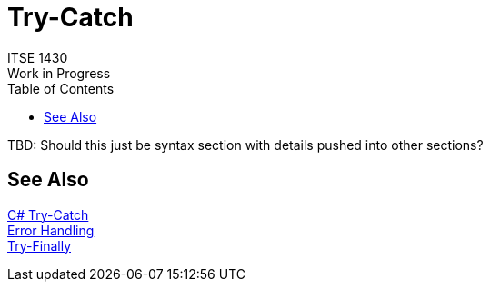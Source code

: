 # Try-Catch
ITSE 1430
Work in Progress
:toc:

TBD: Should this just be syntax section with details pushed into other sections?

## See Also

https://docs.microsoft.com/en-us/dotnet/csharp/language-reference/keywords/try-catch[C# Try-Catch] +
link:../error-handling/exceptions.adoc[Error Handling] +
link:try-finally.adoc[Try-Finally]

